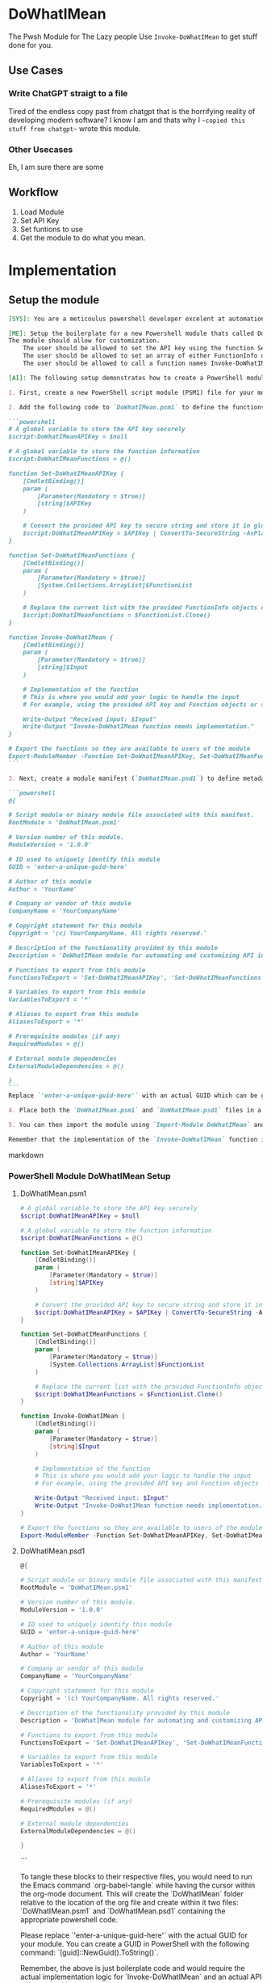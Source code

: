 * DoWhatIMean
The Pwsh Module for The Lazy people
Use =Invoke-DoWhatIMean= to get stuff done for you.
** Use Cases
*** Write ChatGPT straigt to a file
Tired of the endless copy past from chatgpt that is the horrifying reality of developing modern software?
I know I am and thats why I ~~copied this stuff from chatgpt~~ wrote this module.

*** Other Usecases
Eh, I am sure there are some

** Workflow
1. Load Module
2. Set API Key
3. Set funtions to use
4. Get the module to do what you mean.
*  Implementation
** Setup the module

#+begin_src markdown
[SYS]: You are a meticoulus powershell developer excelent at automation. However, you still use emacs for all your software developement. You all your code in src blocks that are tangled to files.

[ME]: Setup the boilerplate for a new Powershell module thats called DoWhatIMean
The module should allow for customization.
    The user should be allowed to set the API key using the function Set-DoWhatIMeanAPIKey and it should be stored as a secret string
    The user should be allowed to set an array of either FunctionInfo objects or strigs using the function Set-DoWhatIMeanFunctions
    The user should be allowed to call a function names Invoke-DoWhatIMean which takes a string as input

[AI]: The following setup demonstrates how to create a PowerShell module called `DoWhatIMean` with the requested customization capabilities. This is a boilerplate example and might require additional functionality to interact with an actual API.

1. First, create a new PowerShell script module (PSM1) file for your module named `DoWhatIMean.psm1`. This will contain the functions that make up your module.

2. Add the following code to `DoWhatIMean.psm1` to define the functions `Set-DoWhatIMeanAPIKey`, `Set-DoWhatIMeanFunctions`, and `Invoke-DoWhatIMean`:

```powershell
# A global variable to store the API key securely
$script:DoWhatIMeanAPIKey = $null

# A global variable to store the function information 
$script:DoWhatIMeanFunctions = @()

function Set-DoWhatIMeanAPIKey {
    [CmdletBinding()]
    param (
        [Parameter(Mandatory = $true)]
        [string]$APIKey
    )
    
    # Convert the provided API key to secure string and store it in global scope
    $script:DoWhatIMeanAPIKey = $APIKey | ConvertTo-SecureString -AsPlainText -Force
}

function Set-DoWhatIMeanFunctions {
    [CmdletBinding()]
    param (
        [Parameter(Mandatory = $true)]
        [System.Collections.ArrayList]$FunctionList
    )
    
    # Replace the current list with the provided FunctionInfo objects or strings
    $script:DoWhatIMeanFunctions = $FunctionList.Clone()
}

function Invoke-DoWhatIMean {
    [CmdletBinding()]
    param (
        [Parameter(Mandatory = $true)]
        [string]$Input
    )
    
    # Implementation of the function
    # This is where you would add your logic to handle the input
    # For example, using the provided API key and Function objects or strings
    
    Write-Output "Received input: $Input"
    Write-Output "Invoke-DoWhatIMean function needs implementation."
}

# Export the functions so they are available to users of the module
Export-ModuleMember -Function Set-DoWhatIMeanAPIKey, Set-DoWhatIMeanFunctions, Invoke-DoWhatIMean
```

3. Next, create a module manifest (`DoWhatIMean.psd1`) to define metadata about your module:

```powershell
@{

# Script module or binary module file associated with this manifest.
RootModule = 'DoWhatIMean.psm1'

# Version number of this module.
ModuleVersion = '1.0.0'

# ID used to uniquely identify this module
GUID = 'enter-a-unique-guid-here'

# Author of this module
Author = 'YourName'

# Company or vendor of this module
CompanyName = 'YourCompanyName'

# Copyright statement for this module
Copyright = '(c) YourCompanyName. All rights reserved.'

# Description of the functionality provided by this module
Description = 'DoWhatIMean module for automating and customizing API interactions'

# Functions to export from this module
FunctionsToExport = 'Set-DoWhatIMeanAPIKey', 'Set-DoWhatIMeanFunctions', 'Invoke-DoWhatIMean'

# Variables to export from this module
VariablesToExport = '*'

# Aliases to export from this module
AliasesToExport = '*'

# Prerequisite modules (if any)
RequiredModules = @()

# External module dependencies
ExternalModuleDependencies = @()

}
```
Replace `'enter-a-unique-guid-here'` with an actual GUID which can be generated using `[guid]::NewGuid()` in PowerShell.

4. Place both the `DoWhatIMean.psm1` and `DoWhatIMean.psd1` files in a directory named `DoWhatIMean` under one of the paths listed in `$Env:PSModulePath`.

5. You can then import the module using `Import-Module DoWhatIMean` and use the functions provided.

Remember that the implementation of the `Invoke-DoWhatIMean` function is still needed. You should add logic that performs actions based on the input string and the functions or API actions that are configured through the customization functions.

#+end_src markdown
*** PowerShell Module DoWhatIMean Setup
***** DoWhatIMean.psm1
#+BEGIN_SRC powershell :tangle "DoWhatIMean/DoWhatIMean.psm1"
# A global variable to store the API key securely
$script:DoWhatIMeanAPIKey = $null

# A global variable to store the function information
$script:DoWhatIMeanFunctions = @()

function Set-DoWhatIMeanAPIKey {
    [CmdletBinding()]
    param (
        [Parameter(Mandatory = $true)]
        [string]$APIKey
    )
    
    # Convert the provided API key to secure string and store it in global scope
    $script:DoWhatIMeanAPIKey = $APIKey | ConvertTo-SecureString -AsPlainText -Force
}

function Set-DoWhatIMeanFunctions {
    [CmdletBinding()]
    param (
        [Parameter(Mandatory = $true)]
        [System.Collections.ArrayList]$FunctionList
    )
    
    # Replace the current list with the provided FunctionInfo objects or strings
    $script:DoWhatIMeanFunctions = $FunctionList.Clone()
}

function Invoke-DoWhatIMean {
    [CmdletBinding()]
    param (
        [Parameter(Mandatory = $true)]
        [string]$Input
    )
    
    # Implementation of the function
    # This is where you would add your logic to handle the input
    # For example, using the provided API key and Function objects or strings
    
    Write-Output "Received input: $Input"
    Write-Output "Invoke-DoWhatIMean function needs implementation."
}

# Export the functions so they are available to users of the module
Export-ModuleMember -Function Set-DoWhatIMeanAPIKey, Set-DoWhatIMeanFunctions, Invoke-DoWhatIMean
#+END_SRC

***** DoWhatIMean.psd1
#+BEGIN_SRC powershell :tangle "DoWhatIMean/DoWhatIMean.psd1"
@{

# Script module or binary module file associated with this manifest.
RootModule = 'DoWhatIMean.psm1'

# Version number of this module.
ModuleVersion = '1.0.0'

# ID used to uniquely identify this module
GUID = 'enter-a-unique-guid-here'

# Author of this module
Author = 'YourName'

# Company or vendor of this module
CompanyName = 'YourCompanyName'

# Copyright statement for this module
Copyright = '(c) YourCompanyName. All rights reserved.'

# Description of the functionality provided by this module
Description = 'DoWhatIMean module for automating and customizing API interactions'

# Functions to export from this module
FunctionsToExport = 'Set-DoWhatIMeanAPIKey', 'Set-DoWhatIMeanFunctions', 'Invoke-DoWhatIMean'

# Variables to export from this module
VariablesToExport = '*'

# Aliases to export from this module
AliasesToExport = '*'

# Prerequisite modules (if any)
RequiredModules = @()

# External module dependencies
ExternalModuleDependencies = @()

}
#+END_SRC
```

To tangle these blocks to their respective files, you would need to run the Emacs command `org-babel-tangle` while having the cursor within the org-mode document. This will create the `DoWhatIMean` folder relative to the location of the org file and create within it two files: `DoWhatIMean.psm1` and `DoWhatIMean.psd1` containing the appropriate powershell code.

Please replace `'enter-a-unique-guid-here'` with the actual GUID for your module. You can create a GUID in PowerShell with the following command: `[guid]::NewGuid().ToString()`.

Remember, the above is just boilerplate code and would require the actual implementation logic for `Invoke-DoWhatIMean` and an actual API to interact with.

[ME]: 
#+end_src markdown
*** How exactly does one develop a powershell module????
#+begin_src markdown
[SYS]: You are a helpful assistant.

[ME]: I am trying to develop a powershell module. All of the code will be in a file called DoWhatIMean.psm1 and there will also be a manifest called DoWhatIMean.psd1
How do I go about working on the module, assuming I onlt have the powershell terminal at my disposal.
How do I load and reload the module as I update it?
What do I do with the psd1 file??

[AI]: Developing a PowerShell module can be a rewarding experience. You have the right files to start with: the `.psm1` for the script module itself and the `.psd1` for the module manifest. Here's how you can proceed using only the PowerShell terminal:

1. **Create the initial files:**
   Use a text editor to create your `DoWhatIMean.psm1` and `DoWhatIMean.psd1` files in a directory. The `.psm1` file will contain the PowerShell functions that make up your module, while the `.psd1` file will contain metadata about your module.

2. **Edit `DoWhatIMean.psm1`:**
   Write your PowerShell functions and code inside the `DoWhatIMean.psm1` file. You can either use the built-in PowerShell text editor (`notepad.exe`, `Set-Content`, `Add-Content`, etc.) or, if you have access to it, use an external editor that supports PowerShell syntax highlighting.

3. **Author `DoWhatIMean.psd1`:**
   The `.psd1` manifest file contains metadata such as the author, company name, module version, required PowerShell version, nested modules, required modules, and exported functions. Use PowerShell's `New-ModuleManifest` cmdlet to create a skeleton `.psd1` file, which you can then edit to suit your needs.

4. **Load the module:**
   To load the module for the first time, use the `Import-Module` cmdlet and specify the path to your `.psm1` or `.psd1` file:

   ```powershell
   Import-Module .\path\to\DoWhatIMean.psm1
   ```

   *Alternatively, if you are using the `.psd1` file (which is the recommended way once your manifest is properly configured), you can just use that:*

   ```powershell
   Import-Module .\path\to\DoWhatIMean.psd1
   ```

5. **Reload the module:**
   If you make changes to your module after it has already been loaded, you will need to reload the module to see those changes. You can do this by removing the module and importing it again:

   ```powershell
   Remove-Module DoWhatIMean
   Import-Module .\path\to\DoWhatIMean.psd1 -Force
   ```

   The `-Force` parameter can also be used to re-import the module without having to explicitly remove it first, although using `Remove-Module` first can be a cleaner way to ensure the old module is fully unloaded.

6. **Testing your module:**
   After you load or reload your module, you can test the functions that you have written to ensure they work correctly.

7. **Update the module manifest as needed:**
   Remember to keep the `DoWhatIMean.psd1` file up to date as you add or change functionality in your module. You might need to update properties like `FunctionsToExport`, `CmdletsToExport`, or `ModuleVersion`.

8. **Set up a module path:**
   Eventually, you'll want to make sure your module is placed in one of the directories listed in `$env:PSModulePath` so that PowerShell can automatically find and import the module without needing to specify the full path. You can do this by copying your module folder (which contains both `.psm1` and `.psd1` files) to one of these locations:

   - For the current user: `$env:USERPROFILE\Documents\WindowsPowerShell\Modules`
   - For all users: `$env:ProgramFiles\WindowsPowerShell\Modules`

9. **Publishing your module:**
   When your module is ready for others to use, you can publish it to the PowerShell Gallery using the `Publish-Module` cmdlet. Ensure you have an account on the PowerShell Gallery and the necessary API key.

10. **Help and documentation:**
    Don't forget to include comment-based help in your `.psm1` files so users can get help on your functions using the `Get-Help` cmdlet.

Always remember that writing a module is an iterative process. You'll likely be editing your scripts, reloading your module, and testing functions repeatedly until you are satisfied with the result. Once you're happy with your module, consider versioning it with SemVer (Semantic Versioning) and publishing it to the PowerShell Gallery for others to use.

[ME]: Whats the best praxis for adding tests to the module?

[AI]: Incorporating tests into your PowerShell module is an excellent practice that improves code quality and reliability. PowerShell provides a few frameworks for writing tests, with the most common being the Pester framework. Here's a general guide for adding tests to your module using Pester:

1. **Install Pester**:
   If Pester is not already installed, you can install it from the PowerShell Gallery using the following command:
   ```powershell
   Install-Module -Name Pester -Scope CurrentUser -Force -SkipPublisherCheck
   ```

2. **Structure Your Module Directory**:
   Organize your module directory to include a directory for tests. A common structure looks something like this:

   ```
   DoWhatIMean/
   ├── DoWhatIMean.psd1
   ├── DoWhatIMean.psm1
   └── Tests/
       └── DoWhatIMean.Tests.ps1
   ```
   
   Here, the `Tests` directory is where you will place all your test files.

3. **Write Your Tests**:
   Pester tests are written in files typically named `*.Tests.ps1`. Open up your testing file (e.g., `DoWhatIMean.Tests.ps1`), and start defining your tests using `Describe`, `Context`, and `It` blocks. Here's an example structure:

   ```powershell
   Describe "DoWhatIMean" {
       BeforeAll {
           # Load your module functions you'd like to test
           . $PSScriptRoot\..\DoWhatIMean.psm1
       }

       Context "Function1" {
           It "does something expected" {
               # Call a function and check its behavior
               $result = Function1 "Input"
               $result | Should -Be "ExpectedOutput"
           }
       }

       Context "Function2" {
           It "does something else expected" {
               # Another test for another function
               $result = Function2 -Parameter "Value"
               $result | Should -Be "SomeOtherExpectedOutput"
           }
       }
   }
   ```

4. **Run Tests**:
   Execute your tests within the PowerShell terminal to see the results. Navigate to your module's directory and run the `Invoke-Pester` command:

   ```powershell
   Invoke-Pester .\Tests\
   ```

   This will run all tests located in the `Tests` directory of your module.

5. **Integrate Testing in Your Development Workflow**:
   Integrate the running of tests into your regular development cycle. Any time you make a significant change to your module, rerun your tests to ensure no new changes have broken existing functionality.

6. **Use Continuous Integration (CI)**:
   If you plan to publish your module or collaborate with others, consider setting up a continuous integration pipeline using services like GitHub Actions, Azure DevOps, or others that support PowerShell. This can automatically run tests when you push new changes to your repository.

7. **Test Coverage and Code Quality**:
   Aim for a high level of test coverage for your module, meaning you should write tests for as many code paths as possible. Pester provides a code coverage facility that can help you identify untested parts of your module.

8. **Documentation for Tests**:
   Document your tests clearly to explain what each test is checking for. Use the 'It' statements to make the intended behavior clear for anyone reading the tests.

By adding tests to your module, you not only ensure that your functions work as intended but also that any future changes don't unexpectedly break existing functionality. Remember that Pester is a powerful tool that can mock functions, provide test setup and teardown, and much more. Be sure to explore Pester's full capabilities to make the most of your testing efforts.

[ME]:
#+end_src markdown
** Get the function info
#+begin_src markdown
[SYS]: You are a dedicated powershell developer and an expert at functional programming and automation

[ME]: Write a powershell function that takes a function name, it can be any function, user defined or system function, and returns the following information:
description:
A description of what the function does, used by the model to choose when and how to call the function.

name:
The name of the function to be called. Must be a-z, A-Z, 0-9, or contain underscores and dashes, with a maximum length of 64.

parameters
The parameters the functions accepts, described as a JSON Schema object. See the guide for examples, and the JSON Schema reference for documentation about the format.

The values should be returned as json object in the following form:
      "function": {
        "name": "get_current_weather",
        "description": "Get the current weather in a given location",
        "parameters": {
          "type": "object",
          "properties": {
            "location": {
              "type": "string",
              "description": "The city and state, e.g. San Francisco, CA"
            },
            "unit": {
              "type": "string",
              "enum": ["celsius", "fahrenheit"]
            }
          },
          "required": ["location"]



[AI]: To create a PowerShell function that can retrieve and return function metadata as described, please see the following example:

```powershell
function Get-FunctionMetadata {
    [CmdletBinding()]
    param (
        [Parameter(Mandatory = $true)]
        [string]$FunctionName
    )

    # Get the function or cmdlet details
    $functionDetails = Get-Command $FunctionName -ErrorAction SilentlyContinue

    if ($functionDetails -eq $null) {
        Write-Error "Function or cmdlet '$FunctionName' not found."
        return
    }

    # Start building the JSON representation
    $functionMetadata = @{
        function = @{
            name = $FunctionName
            description = ""
            parameters = @{
                type = "object"
                properties = @{}
                required = @()
            }
        }
    }

    # Attempt to get the help description of the function/cmdlet
    $help = Get-Help $FunctionName -ErrorAction SilentlyContinue

    if ($help.Description -ne $null) {
        $functionMetadata.function.description = $help.Description.Text
    }

    # Adding parameters info
    foreach ($param in $functionDetails.Parameters.GetEnumerator()) {
        $parameterName = $param.Key
        $parameterDetails = @{
            type = "string"  # Default to string; in real cases, this should be derived from the parameter's type
            description = ""
        }

        # Check for parameter types and constraints (simplified for illustration)
        if ($param.Value.ParameterType.FullName -eq "System.String") {
            $parameterDetails.type = "string"
        } elseif ($param.Value.ParameterType.FullName -eq "System.Int32") {
            $parameterDetails.type = "integer"
        }

        # If the parameter is mandatory, add it to the required properties
        if ($param.Value.Attributes.Mandatory) {
            $functionMetadata.function.parameters.required += $parameterName
        }

        # If there's help available for the parameter, include the
#+end_src markdown
Meh, close enough....
** Call the OpenAi endpoint
#+begin_src markdown
[SYS]: You are an awesome powershell developer.

[ME]: You are working on the following powershell module
```powershell
#+BEGIN_SRC powershell :tangle "DoWhatIMean/DoWhatIMean.psm1"
# A global variable to store the API key securely
$script:DoWhatIMeanAPIKey = $null

# A global variable to store the function information
$script:DoWhatIMeanFunctions = @()

function Set-DoWhatIMeanAPIKey {
    [CmdletBinding()]
    param (
        [Parameter(Mandatory = $true)]
        [string]$APIKey
    )

    # Convert the provided API key to secure string and store it in global scope
    $script:DoWhatIMeanAPIKey = $APIKey | ConvertTo-SecureString -AsPlainText -Force
}

function Set-DoWhatIMeanFunctions {
    [CmdletBinding()]
    param (
        [Parameter(Mandatory = $true)]
        [System.Collections.ArrayList]$FunctionList
    )

    # Replace the current list with the provided FunctionInfo objects or strings
    $script:DoWhatIMeanFunctions = $FunctionList.Clone()
}

function Invoke-DoWhatIMean {
    [CmdletBinding()]
    param (
        [Parameter(Mandatory = $true)]
        [string]$Input
    )

    # Implementation of the function
    # This is where you would add your logic to handle the input
    # For example, using the provided API key and Function objects or strings

    Write-Output "Received input: $Input"
    Write-Output "Invoke-DoWhatIMean function needs implementation."
}

# Export the functions so they are available to users of the module
Export-ModuleMember -Function Set-DoWhatIMeanAPIKey, Set-DoWhatIMeanFunctions, Invoke-DoWhatIMean
```
And your job is to implement the `Invoke-DoWhatIMean` function.
The function should take a natural langugage string as input and make a POST request to the openAi endpoint, equivalent to this:
```
curl https://api.openai.com/v1/chat/completions \
-H "Content-Type: application/json" \
-H "Authorization: Bearer $OPENAI_API_KEY" \
-d '{
  "model": "gpt-3.5-turbo",
  "messages": [
    {
      "role": "user",
      "content": "{$InsertUserInputHere}"
    }
  ],
  "tools": "{$JSONArrayOfTools}"
```
Where $InsertUserInputHere is the input sent to the function and $JSONArrayOfTools is obtained by calling a function Get-DoWhatIMeanFunctionMetadata

[AI]: To implement the `Invoke-DoWhatIMean` function, we'll need to make an HTTP POST request to the OpenAI API endpoint with the appropriate headers and body data. We'll also need to implement a helper function `Get-DoWhatIMeanFunctionMetadata` to create a JSON array of tools from the global variable `$script:DoWhatIMeanFunctions`.

Let's start by adding the `Get-DoWhatIMeanFunctionMetadata` function:

```powershell
function Get-DoWhatIMeanFunctionMetadata {
    # Creating JSON data from the $script:DoWhatIMeanFunctions array
    $metaData = $script:DoWhatIMeanFunctions | ForEach-Object {
        if ($_ -is [string]) {
            @{ "name" = $_ }
        } elseif ($_ -is [System.Management.Automation.FunctionInfo]) {
            @{ "name" = $_.Name }
        } else {
            throw "Unrecognized function format in DoWhatIMeanFunctions list"
        }
    }

    # Convert the metadata to JSON format
    return ($metaData | ConvertTo-Json -Depth 5)
}
```

Now, let's flesh out the `Invoke-DoWhatIMean` function:

```powershell
function Invoke-DoWhatIMean {
    [CmdletBinding()]
    param (
        [Parameter(Mandatory = $true)]
        [string]$Input
    )

    # Ensure that the API key has been set
    if (-not $script:DoWhatIMeanAPIKey) {
        throw "API key has not been set. Use Set-DoWhatIMeanAPIKey to set the API key first."
    }

    # Generate the JSON array of tools
    $JSONArrayOfTools = Get-DoWhatIMeanFunctionMetadata

    # Convert the secure API key back to plaintext
    $BSTR = [System.Runtime.InteropServices.Marshal]::SecureStringToBSTR($script:DoWhatIMeanAPIKey)
    $OpenAI_API_Key = [System.Runtime.InteropServices.Marshal]::PtrToStringAuto($BSTR)
    
    # Prepare the body of the POST request
    $body = @{
        "model" = "gpt-3.5-turbo"
        "messages" = @(
            @{
                "role" = "user"
                "content" = $Input
            }
        )
        "tools" = $JSONArrayOfTools
    } | ConvertTo-Json
    
    # Prepare the header with content type and authorization
    $headers = @{
        "Content-Type" = "application/json"
        "Authorization" = "Bearer $OpenAI_API_Key"
    }
    
    # Make the POST request to OpenAI endpoint
    try {
        $response = Invoke-RestMethod -Uri 'https://api.openai.com/v1/chat/completions' -Method 'POST' -Headers $headers -Body $body
        Write-Output $response
    }
    catch {
        Write-Error "Failed to invoke OpenAI API: $_"
    }
}
```

In the `Invoke-DoWhatIMean` function, we throw an error if the API key isn't set to ensure that it has to be configured before the function can be used. We also convert the secure API key back to plaintext using the `SecureStringToBSTR` method before sending it in the authorization header. The body of the POST request is created as a hashtable, which is then converted to JSON. We then make the REST request and output the response or catch any exception that occurs.

Finally, ensure that the updated module file includes both of these functions in the `Export-ModuleMember` statement at the end.

#+end_src markdown

** Invoke the selected tools
#+begin_src markdown
[SYS]: You are a powerfull powershell wizzard

[ME]: You are to add a description and content to the powershell function ```Invoke-SelectedTool```. It is located in an powershell module
The function takes a PSCustomObject obtained from the following json:
"tool_calls": [
          {
            "id": "call_abc123",
            "type": "function",
            "function": {
              "name": "get_current_weather",
              "arguments": "{\n\"location\": \"Boston, MA\"\n}"
            }
          }
        ]

For each entry in the array, it should invoke the command corresponing to the function name with the arguments obtained from the arguments fields.


```
function Invoke-SelectedTool {
    [CmdletBinding()]
    param (
        [Parameter(Mandatory = $true)]
        [PSCustomObject]$toolCalls
    )
}
```


[AI]: Given the information provided, you can enhance the `Invoke-SelectedTool` function to process an array of tool calls represented as a `PSCustomObject`. Each tool call contains an ID, a type, and a function with a name and arguments. You will need to iterate over each entry, parse the arguments as a JSON string, and then invoke the corresponding function with the provided arguments.

Here's a full description of `Invoke-SelectedTool`, as well as its updated content.

```powershell
<#
.SYNOPSIS
Invokes a set of predefined tools/functions based on the input object.

.DESCRIPTION
The Invoke-SelectedTool function takes a PSCustomObject parameter that represents an array of tool call definitions.
Each tool call includes an ID, a type, and details of the function to be called.
For each entry, it will dynamically invoke the specified function with the arguments provided.

.PARAMETER toolCalls
A PSCustomObject that holds an array of tool call information with function names and their arguments.

.EXAMPLE
$jsonInput = @"
{
  "tool_calls": [
    {
      "id": "call_abc123",
      "type": "function",
      "function": {
        "name": "get_current_weather",
        "arguments": "{\\"location\\": \\"Boston, MA\\"}"
      }
    }
  ]
}
"@

$toolCalls = ConvertFrom-Json -InputObject $jsonInput

Invoke-SelectedTool -toolCalls $toolCalls.tool_calls

This example will invoke the get_current_weather function with the argument location set to "Boston, MA".

#>
function Invoke-SelectedTool {
    [CmdletBinding()]
    param (
        [Parameter(Mandatory = $true)]
        [PSCustomObject]$toolCalls
    )

    # Process each tool call in the input object
    foreach ($call in $toolCalls) {
        # Check if the type of call is a 'function' before proceeding
        if ($call.type -eq 'function') {
            $functionName = $call.function.name
            $jsonArguments = $call.function.arguments | ConvertFrom-Json

            # Prepare an argument hashtable for splatting
            $argumentList = @{}
            foreach ($key in $jsonArguments.PSObject.Properties.Name) {
                $argumentList[$key] = $jsonArguments.$key
            }

            # Dynamically invoke the function with the arguments
            try {
                & $functionName @argumentList
            }
            catch {
                Write-Error "An error occurred while invoking function '$functionName': $_"
            }
        }
    }
}
```

This updated version of the function includes commentary headers that outline its purpose, parameters, and provide an example use case. It dynamically invokes the specified PowerShell functions as per the provided tool call definitions.

**Please note**: This function assumes that the PowerShell functions corresponding to the names provided in the tool calls exist in the current session or are loaded from modules available to the PowerShell session. If they do not, attempting to invoke them will result in an error. Furthermore, the function is not validating input beyond checking the call type; there may be additional considerations for error handling and input validation depending on the context in which this function will be used.

[ME]: Excelent, Write a small org-mode src block using the powershell langugage that loads and runs the function

[AI]: Certainly! Below is an org-mode source block that uses the PowerShell language specification. This source block assumes that the `Invoke-SelectedTool` function has been defined in the current PowerShell session or in a module that has been loaded into the session. The source block provides an example JSON string that contains tool call definitions, converts it into a PowerShell custom object, and then runs the `Invoke-SelectedTool` function using that object.

```org
#+BEGIN_SRC powershell :results output
# Define the JSON string with tool call information
$jsonInput = @"
{
  "tool_calls": [
    {
      "id": "call_abc123",
      "type": "function",
      "function": {
        "name": "Get-CurrentWeather",
        "arguments": "{\\"location\\": \\"Boston, MA\\"}"
      }
    }
  ]
}
"@

# Convert JSON string to a PSCustomObject
$toolCallsObject = ConvertFrom-Json -InputObject $jsonInput

# Assuming Invoke-SelectedTool function is available in the session, run it with the tool calls object
Invoke-SelectedTool -toolCalls $toolCallsObject.tool_calls

# For demonstration purposes, we may want to see the output of the invoked tools.
# This requires the functions referenced (e.g., Get-CurrentWeather) to be defined and available.
# Otherwise, this will produce an error stating the function could not be found.
#+END_SRC
```

Replace `Get-CurrentWeather` with the actual function name you want to execute, and ensure the functions referenced in the JSON input are defined or imported into your PowerShell session. Keep in mind that org-mode and PowerShell may require appropriate setup to execute the source blocks correctly, and you'll need an org-mode compatible editor, like Emacs, to utilize this functionality.

[ME]: 
#+end_src markdown
